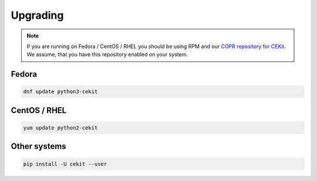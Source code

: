 Upgrading
=========

.. note::

    If you are running on Fedora / CentOS / RHEL you should be using RPM and our `COPR repository for CEKit <https://copr.fedorainfracloud.org/coprs/g/cekit/cekit/>`_. We assume, that you have this repository enabled on your system.

Fedora
--------------------

.. code-block:: bash

    dnf update python3-cekit

CentOS / RHEL
--------------------

.. code-block:: bash

    yum update python2-cekit


Other systems
-------------

.. code-block:: bash

    pip install -U cekit --user
